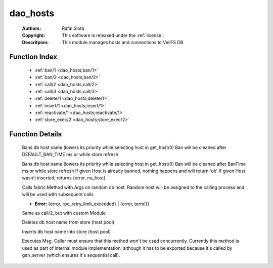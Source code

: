 .. _dao_hosts:

dao_hosts
=========

	:Authors: Rafal Slota
	:Copyright: This software is released under the :ref:`license`.
	:Descritpion: This module manages hosts and connections to VeilFS DB

Function Index
~~~~~~~~~~~~~~~

	* :ref:`ban/1 <dao_hosts;ban/1>`
	* :ref:`ban/2 <dao_hosts;ban/2>`
	* :ref:`call/2 <dao_hosts;call/2>`
	* :ref:`call/3 <dao_hosts;call/3>`
	* :ref:`delete/1 <dao_hosts;delete/1>`
	* :ref:`insert/1 <dao_hosts;insert/1>`
	* :ref:`reactivate/1 <dao_hosts;reactivate/1>`
	* :ref:`store_exec/2 <dao_hosts;store_exec/2>`

Function Details
~~~~~~~~~~~~~~~~~

	.. erl:module:: dao_hosts

	.. _`dao_hosts;ban/1`:

	.. erl:function:: ban(Host :: atom()) -> ok | {error, timeout}

	Bans db host name (lowers its priority while selecting host in get_host/0) Ban will be cleaned after DEFAULT_BAN_TIME ms or while store refresh

	.. _`dao_hosts;ban/2`:

	.. erl:function:: ban(Host :: atom(), BanTime :: integer()) -> ok | {error, no_host} | {error, timeout}

	Bans db host name (lowers its priority while selecting host in get_host/0) Ban will be cleaned after BanTime ms or while store refresh If given Host is already banned, nothing happens and will return 'ok' If given Host wasn't inserted, returns {error, no_host}

	.. _`dao_hosts;call/2`:

	.. erl:function:: call(Method :: atom(), Args :: [term()]) -> term() | {error, rpc_retry_limit_exceeded}

	Calls fabric:Method with Args on random db host. Random host will be assigned to the calling process and will be used with subsequent calls

	.. _`dao_hosts;call/3`:

	.. erl:function:: call(Module :: atom(), Method :: atom(), Args :: [Arg :: term()]) -> term() | Error

	* **Error:** {error, rpc_retry_limit_exceeded} | {error, term()}

	Same as call/2, but with custom Module

	.. _`dao_hosts;delete/1`:

	.. erl:function:: delete(Host :: atom()) -> ok | {error, timeout}

	Deletes db host name from store (host pool)

	.. _`dao_hosts;insert/1`:

	.. erl:function:: insert(Host :: atom()) -> ok | {error, timeout}

	Inserts db host name into store (host pool)

	.. _`dao_hosts;reactivate/1`:

	.. _`dao_hosts;store_exec/2`:

	.. erl:function:: store_exec(sequential, Msg :: term()) -> ok | {error, Error :: term()}

	Executes Msg. Caller must ensure that this method won't be used concurrently. Currently this method is used as part of internal module implementation, although it has to be exported because it's called by gen_server (which ensures it's sequential call).

